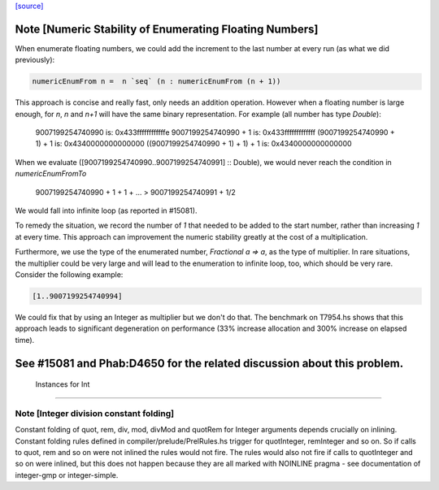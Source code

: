 `[source] <https://gitlab.haskell.org/ghc/ghc/tree/master/libraries/base/GHC/Real.hs>`_

Note [Numeric Stability of Enumerating Floating Numbers]
-----------------------------------------------------------
When enumerate floating numbers, we could add the increment to the last number
at every run (as what we did previously):

.. code-block:: haskell

    numericEnumFrom n =  n `seq` (n : numericEnumFrom (n + 1))

This approach is concise and really fast, only needs an addition operation.
However when a floating number is large enough, for `n`, `n` and `n+1` will
have the same binary representation. For example (all number has type
`Double`):

    9007199254740990                 is: 0x433ffffffffffffe
    9007199254740990 + 1             is: 0x433fffffffffffff
    (9007199254740990 + 1) + 1       is: 0x4340000000000000
    ((9007199254740990 + 1) + 1) + 1 is: 0x4340000000000000

When we evaluate ([9007199254740990..9007199254740991] :: Double), we would
never reach the condition in `numericEnumFromTo`

    9007199254740990 + 1 + 1 + ... > 9007199254740991 + 1/2

We would fall into infinite loop (as reported in #15081).

To remedy the situation, we record the number of `1` that needed to be added
to the start number, rather than increasing `1` at every time. This approach
can improvement the numeric stability greatly at the cost of a multiplication.

Furthermore, we use the type of the enumerated number, `Fractional a => a`,
as the type of multiplier. In rare situations, the multiplier could be very
large and will lead to the enumeration to infinite loop, too, which should
be very rare. Consider the following example:

.. code-block:: haskell

    [1..9007199254740994]

We could fix that by using an Integer as multiplier but we don't do that.
The benchmark on T7954.hs shows that this approach leads to significant
degeneration on performance (33% increase allocation and 300% increase on
elapsed time).

See #15081 and Phab:D4650 for the related discussion about this problem.
------------------------------------------------------------
 Instances for Int
------------------------------------------------------------


Note [Integer division constant folding]
~~~~~~~~~~~~~~~~~~~~~~~~~~~~~~~~~~~~~~~~

Constant folding of quot, rem, div, mod, divMod and quotRem for
Integer arguments depends crucially on inlining. Constant folding
rules defined in compiler/prelude/PrelRules.hs trigger for
quotInteger, remInteger and so on. So if calls to quot, rem and so on
were not inlined the rules would not fire. The rules would also not
fire if calls to quotInteger and so on were inlined, but this does not
happen because they are all marked with NOINLINE pragma - see documentation
of integer-gmp or integer-simple.

